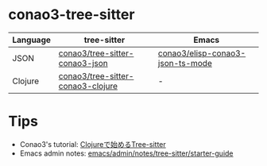 #+author: conao3

* conao3-tree-sitter

| Language | tree-sitter                       | Emacs                            |
|----------+-----------------------------------+----------------------------------|
| JSON     | [[https://github.com/conao3/tree-sitter-conao3-json][conao3/tree-sitter-conao3-json]]    | [[https://github.com/conao3/elisp-conao3-json-mode][conao3/elisp-conao3-json-ts-mode]] |
| Clojure  | [[https://github.com/conao3/tree-sitter-conao3-clojure][conao3/tree-sitter-conao3-clojure]] | -                                |

* Tips
- Conao3's tutorial: [[https://a.conao3.com/blog/2024/8b665fed/][Clojureで始めるTree-sitter]]
- Emacs admin notes: [[https://github.com/emacs-mirror/emacs/blob/1704fa4fb4164a15c7e258b922dbba190811d92d/admin/notes/tree-sitter/starter-guide][emacs/admin/notes/tree-sitter/starter-guide]]
